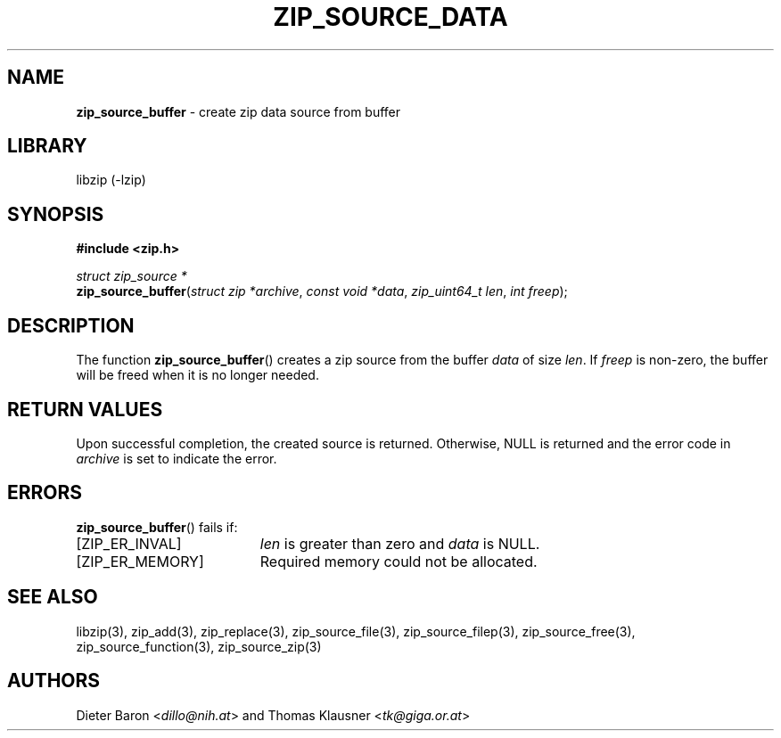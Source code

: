 .TH "ZIP_SOURCE_DATA" "3" "August 1, 2008" "NiH" "Library Functions Manual"
.nh
.if n .ad l
.SH "NAME"
\fBzip_source_buffer\fR
\- create zip data source from buffer
.SH "LIBRARY"
libzip (-lzip)
.SH "SYNOPSIS"
\fB#include <zip.h>\fR
.sp
\fIstruct\ zip_source\ *\fR
.br
\fBzip_source_buffer\fR(\fIstruct zip *archive\fR,\ \fIconst void *data\fR,\ \fIzip_uint64_t len\fR,\ \fIint freep\fR);
.SH "DESCRIPTION"
The function
\fBzip_source_buffer\fR()
creates a zip source from the buffer
\fIdata\fR
of size
\fIlen\fR.
If
\fIfreep\fR
is non-zero, the buffer will be freed when it is no longer needed.
.SH "RETURN VALUES"
Upon successful completion, the created source is returned.
Otherwise,
\fRNULL\fR
is returned and the error code in
\fIarchive\fR
is set to indicate the error.
.SH "ERRORS"
\fBzip_source_buffer\fR()
fails if:
.TP 19n
[\fRZIP_ER_INVAL\fR]
\fIlen\fR
is greater than zero and
\fIdata\fR
is
\fRNULL\fR.
.TP 19n
[\fRZIP_ER_MEMORY\fR]
Required memory could not be allocated.
.SH "SEE ALSO"
libzip(3),
zip_add(3),
zip_replace(3),
zip_source_file(3),
zip_source_filep(3),
zip_source_free(3),
zip_source_function(3),
zip_source_zip(3)
.SH "AUTHORS"
Dieter Baron <\fIdillo@nih.at\fR>
and
Thomas Klausner <\fItk@giga.or.at\fR>
